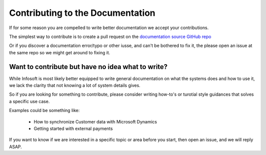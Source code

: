 .. _doc-contribution
*********************************
Contributing to the Documentation
*********************************

If for some reason you are compelled to write better documentation we accept your contributions.

The simplest way to contribute is to create a pull request on the `documentation source GitHub repo <https://github.com/infosoftas/info-subscription-doc/>`_

Or if you discover a documentation error/typo or other iusse, and can't be bothered to fix it, the please open an issue at the same repo so we might get around to fixing it.

Want to contribute but have no idea what to write?
==================================================

While Infosoft is most likely better equipped to write general documentation on what the systems does and how to use it, 
we lack the clarity that not knowing a lot of system details gives.

So if you are looking for something to contribute, please consider writing how-to's or turotial style guidances that solves a specific use case.

Examples could be something like:

    * How to synchronize Customer data with Microsoft Dynamics
    * Getting started with external payments 

If you want to know if we are interested in a specific topic or area before you start, then open an issue, and we will reply ASAP.